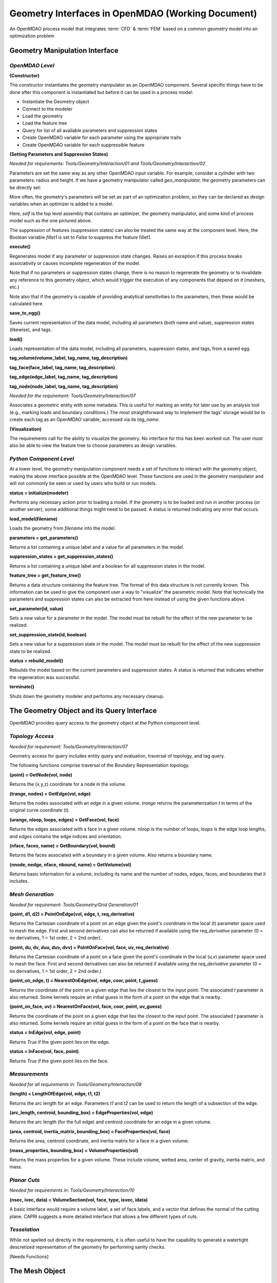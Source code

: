 .. index:: geometry interfaces

Geometry Interfaces in OpenMDAO (Working Document)
--------------------------------------------------

.. figure:: ../images/arch-doc/top_level.png
   :align: center

   An OpenMDAO process model that integrates :term:`CFD` & :term:`FEM` based on a common
   geometry model into an optimization problem

.. index:: pair: geometry manipulation; interface

Geometry Manipulation Interface
===============================

*OpenMDAO Level*
________________

**(Constructor)**

The constructor instantiates the geometry manipulator as an OpenMDAO
component. Several specific things have to be done after this
component is instantiated but before it can be used in a process model:

* Instantiate the Geometry object
* Connect to the modeler
* Load the geometry
* Load the feature tree
* Query for list of all available parameters and suppression states
* Create OpenMDAO variable for each parameter using the appropriate traits
* Create OpenMDAO variable for each suppressible feature

**(Setting Parameters and Suppression States)**

*Needed for requirements: Tools/Geometry/Interaction/01 and Tools/Geometry/Interaction/02*

Parameters are set the same way as any other OpenMDAO input variable. For
example, consider a cylinder with two parameters: radius and height. If we 
have a geometry manipulator called *geo_manipulator,* the geometry parameters
can be directly set:

.. testsetup:: parameter_interface

	from openmdao.main.api import Component
	from openmdao.main.api import Assembly
	from openmdao.lib.drivers.conmindriver import CONMINdriver
	from openmdao.lib.traits.unitsfloat import UnitsFloat
	from enthought.traits.api import Bool
	
	class GeoMan(Component):

	    radius = UnitsFloat(7.0, low=1., high=20.0, iostatus='in', 
                     units='m',  desc='radius')		
	    height = UnitsFloat(10.0, low=1., high=50.0, iostatus='in', 
                     units='m',  desc='height')	
	    fillet1 = Bool(True, iostatus='in')	
	
	    def __init__(self, directory=''):
	        """ Creates a new Vehicle Assembly object """

	        super(GeoMan, self).__init__(directory)
	
	class TLA(Assembly):
    
	    def __init__(self, directory=''):
        
	        super(TLA, self).__init__(directory)

	        # Create GeoMan component instances
        	self.add_container('geo_manipulator', GeoMan())

	        # Create CONMIN Optimizer instance
        	self.add_container('driver', CONMINdriver())

	self = TLA()
	geo_manipulator = GeoMan()

.. testcode:: parameter_interface

	geo_manipulator.radius = 5
	geo_manipulator.height = 15

More often, the geometry's parameters will be set as part of an optimization
problem, so they can be declared as design variables when an optimizer is added
to a model.
      
.. testcode:: parameter_interface

	# CONMIN Design Variables 
	self.driver.design_vars = ['geo_manipulator.radius', 
                                   'geo_manipulator.height']
				 
	self.driver.lower_bounds = [3.0, 6.5]
	self.driver.upper_bounds = [12, 25]

Here, *self* is the top level assembly that contains an optimizer, the geometry
manipulator, and some kind of process model such as the one pictured above.

The suppression of features (suppression states) can also be treated the same way
at the component level. Here, the Boolean variable *fillet1* is set to *False* to
suppress the feature fillet1.

.. testcode:: parameter_interface

	geo_manipulator.fillet1 = False

**execute()**

Regenerates model if any parameter or suppression state changes. Raises an
exception if this process breaks associativity or causes incomplete
regeneration of the model.

Note that if no parameters or suppression states change, there is no reason to 
regenerate the geometry or to invalidate any reference to this geometry object,
which would trigger the execution of any components that depend on it (meshers, 
etc.) 

Note also that if the geometry is capable of providing analytical sensitivities
to the parameters, then these would be calculated here.

**save_to_egg()**

Saves current representation of the data model, including all parameters (both
name and value), suppression states (likewise), and tags.

**load()**

Loads representation of the data model, including all parameters, suppression 
states, and tags, from a saved egg.

**tag_volume(volume_label, tag_name, tag_description)**

**tag_face(face_label, tag_name, tag_description)**

**tag_edge(edge_label, tag_name, tag_description)**

**tag_node(node_label, tag_name, tag_description)**

*Needed for the requirement: Tools/Geometry/Interaction/07*

Associates a geometric entity with some metadata. This is useful for marking
an entity for later use by an analysis tool (e.g., marking loads and boundary
conditions.) The most straightforward way to implement the tags' storage would
be to create each tag as an OpenMDAO variable, accessed via its *tag_name.*

**(Visualization)**

The requirements call for the ability to visualize the geometry. No interface
for this has been worked out. The user must also be able to view the 
feature tree to choose parameters as design variables.

*Python Component Level*
________________________

At a lower level, the geometry manipulation component needs a set of functions
to interact with the geometry object, making the above interface possible at 
the OpenMDAO level. These functions are used in the geometry manipulator and
will not commonly be seen or used by users who build or run models.

**status = initialize(modeler)**

Performs any necessary action prior to loading a model. If the geometry is to
be loaded and run in another process (or another server), some additional
things might need to be passed. A status is returned indicating any error
that occurs.

**load_model(filename)**

Loads the geometry from *filename* into the model.

**parameters = get_parameters()**

Returns a list containing a unique label and a value for all parameters in the
model.

**suppression_states = get_suppression_states()**

Returns a list containing a unique label and a boolean for all suppression
states in the model.

**feature_tree = get_feature_tree()**

Returns a data structure containing the feature tree. The format of this data
structure is not currently known. This information can be used to give the component
user a way to "visualize" the parametric model. Note that technically the
parameters and suppression states can also be extracted from here instead of
using the given functions above.

**set_parameter(id, value)**

Sets a new value for a parameter in the model. The model must be rebuilt for the
effect of the new parameter to be realized.

**set_suppression_state(id, boolean)**

Sets a new value for a suppression state in the model. The model must be rebuilt
for the effect of the new suppression state to be realized.

**status = rebuild_model()**

Rebuilds the model based on the current parameters and suppression states. A
status is returned that indicates whether the regeneration was successful.

**terminate()**

Shuts down the geometry modeler and performs any necessary cleanup.

The Geometry Object and its Query Interface
===========================================

OpenMDAO provides query access to the geometry object at the Python component level.


*Topology Access*
_________________

*Needed for requirement: Tools/Geometry/Interaction/07*

Geometry access for query includes entity query and evaluation, traversal of 
topology, and tag query.

The following functions comprise traversal of the Boundary Representation topology.

**(point) = GetNode(vol, node)**

Returns the (x,y,z) coordinate for a node in the volume.

**(trange, nodes) = GetEdge(vol, edge)**

Returns the nodes associated with an edge in a given volume. *trange* returns the
parameterization *t* in terms of the original curve coordinate (*t*).

**(urange, nloop, loops, edges) = GetFace(vol, face)**

Returns the edges associated with a face in a given volume. *nloop* is the
number of loops, *loops* is the edge loop lengths, and *edges* contains
the edge indices and orientation.

**(nface, faces, name) = GetBoundary(vol, bound)**

Returns the faces associated with a boundary in a given volume. Also returns a
boundary name.

**(nnode, nedge, nface, nbound, name) = GetVolume(vol)**

Returns basic information for a volume, including its name and the number of nodes,
edges, faces, and boundaries that it includes.


*Mesh Generation*
_________________

*Needed for requirement: Tools/Geometry/Grid Generation/01*

**(point, d1, d2) = PointOnEdge(vol, edge, t, req_derivative)**

Returns the Cartesian coordinate of a point on an edge given the point's coordinate in
the local (*t*) parameter space used to mesh the edge. First and second
derivatives can also be returned if available using the *req_derivative* parameter
(0 = no derivatives, 1 = 1st order, 2 = 2nd order).

**(point, du, dv, duu, duv, dvv) = PointOnFace(vol, face, uv, req_derivative)**

Returns the Cartesian coordinate of a point on a face given the point's coordinate in
the local (*u,v*) parameter space used to mesh the face. First and second
derivatives can also be returned if available using the *req_derivative* parameter
(0 = no derivatives, 1 = 1st order, 2 = 2nd order.)

**(point_on_edge, t) = NearestOnEdge(vol, edge, coor, point, t_guess)**

Returns the coordinate of the point on a given edge that lies the closest to the
input point. The associated *t* parameter is also returned. Some kernels require
an initial guess in the form of a point on the edge that is nearby.

**(point_on_face, uv) = NearestOnFace(vol, face, coor, point, uv_guess)**

Returns the coordinate of the point on a given edge that lies the closest to the
input point. The associated *t* parameter is also returned. Some kernels require
an initial guess in the form of a point on the face that is nearby.

**status = InEdge(vol, edge, point)**

Returns *True* if the given point lies on the edge.

**status = InFace(vol, face, point)**

Returns *True* if the given point lies on the face.


*Measurements*
______________

*Needed for all requirements in: Tools/Geometry/Interaction/08*

**(length) = LengthOfEdge(vol, edge, t1, t2)**

Returns the arc length for an edge. Parameters *t1* and *t2* can be used to
return the length of a subsection of the edge.

**(arc_length, centroid, bounding_box) = EdgeProperties(vol, edge)**

Returns the arc length (for the full edge) and centroid coordinate for an edge in a given volume.

**(area, centroid, inertia_matrix, bounding_box) = FaceProperties(vol, face)**

Returns the area, centroid coordinate, and inertia matrix for a face in a given volume.

**(mass_properties, bounding_box) = VolumeProperties(vol)**

Returns the mass properties for a given volume. These include volume, wetted area,
center of gravity, inertia matrix, and mass.

*Planar Cuts*
_____________

*Needed for requirements in: Tools/Geometry/Interaction/10*

**(nsec, ivec, data) = VolumeSection(vol, face, type, isvec, idata)**

A basic interface would require a volume label, a set of face labels, and a vector
that defines the normal of the cutting plane. CAPRI suggests a more detailed
interface that allows a few different types of cuts.

*Tesselation*
_____________

While not spelled out directly in the requirements, it is often useful to have the
capability to generate a watertight descretized representation of the geometry
for performing sanity checks.

[Needs Functions]

The Mesh Object
===============

Use Cases
=========

.. figure:: ../images/arch-doc/top_level2.png
   :align: center

   An OpenMDAO process model that shows how multiple geometry manipulators are
   used to provide derived geometries based on the original geometry

